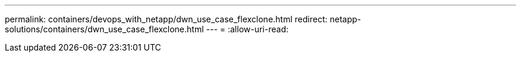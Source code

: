 ---
permalink: containers/devops_with_netapp/dwn_use_case_flexclone.html 
redirect: netapp-solutions/containers/dwn_use_case_flexclone.html 
---
= 
:allow-uri-read: 


